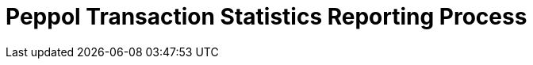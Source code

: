 :lang: en

:doctitle: Peppol Transaction Statistics Reporting Process 
:version: 1.0.1
:doctype: book

:name-op-en: OpenPeppol AISBL, Operating Office

